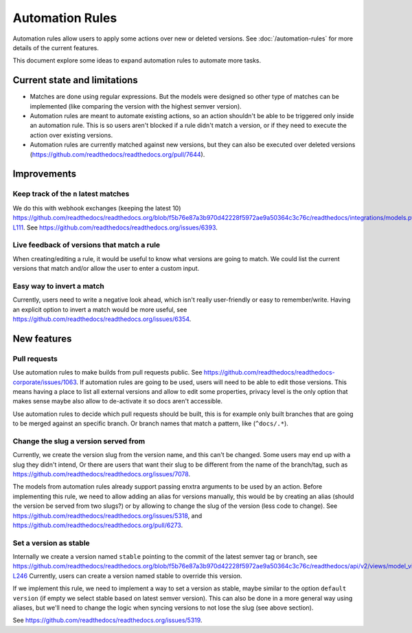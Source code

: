 Automation Rules
================

Automation rules allow users to apply some actions over new or deleted versions.
See :doc:`/automation-rules` for more details of the current features.

This document explore some ideas to expand automation rules to automate more tasks.

Current state and limitations
-----------------------------

- Matches are done using regular expressions.
  But the models were designed so other type of matches can be implemented
  (like comparing the version with the highest semver version).
- Automation rules are meant to automate existing actions,
  so an action shouldn't be able to be triggered only inside an automation rule.
  This is so users aren't blocked if a rule didn't match a version,
  or if they need to execute the action over existing versions.
- Automation rules are currently matched against new versions,
  but they can also be executed over deleted versions (https://github.com/readthedocs/readthedocs.org/pull/7644).

Improvements
------------

Keep track of the ``n`` latest matches
~~~~~~~~~~~~~~~~~~~~~~~~~~~~~~~~~~~~~~

We do this with webhook exchanges (keeping the latest 10)
https://github.com/readthedocs/readthedocs.org/blob/f5b76e87a3b970d42228f5972ae9a50364c3c76c/readthedocs/integrations/models.py#L99-L111.
See https://github.com/readthedocs/readthedocs.org/issues/6393.

Live feedback of versions that match a rule
~~~~~~~~~~~~~~~~~~~~~~~~~~~~~~~~~~~~~~~~~~~

When creating/editing a rule, it would be useful to know what versions are going to match.
We could list the current versions that match and/or allow the user to enter a custom input.

Easy way to invert a match
~~~~~~~~~~~~~~~~~~~~~~~~~~

Currently, users need to write a negative look ahead,
which isn't really user-friendly or easy to remember/write.
Having an explicit option to invert a match would be more useful,
see https://github.com/readthedocs/readthedocs.org/issues/6354.

New features
------------

Pull requests
~~~~~~~~~~~~~

Use automation rules to make builds from pull requests public.
See https://github.com/readthedocs/readthedocs-corporate/issues/1063.
If automation rules are going to be used, users will need to be able to edit those versions.
This means having a place to list all external versions and allow to edit some properties,
privacy level is the only option that makes sense maybe also allow to de-activate it so docs aren't accessible.

Use automation rules to decide which pull requests should be built,
this is for example only built branches that are going to be merged against an specific branch.
Or branch names that match a pattern, like (``^docs/.*``).

Change the slug a version served from
~~~~~~~~~~~~~~~~~~~~~~~~~~~~~~~~~~~~~

Currently, we create the version slug from the version name, and this can't be changed.
Some users may end up with a slug they didn't intend,
Or there are users that want their slug to be different from the name of the branch/tag,
such as https://github.com/readthedocs/readthedocs.org/issues/7078.

The models from automation rules already support passing enxtra arguments to be used by an action.
Before implementing this rule, we need to allow adding an alias for versions manually,
this would be by creating an alias (should the version be served from two slugs?)
or by allowing to change the slug of the version (less code to change).
See https://github.com/readthedocs/readthedocs.org/issues/5318,
and https://github.com/readthedocs/readthedocs.org/pull/6273.

Set a version as stable
~~~~~~~~~~~~~~~~~~~~~~~

Internally we create a version named ``stable`` pointing to the commit of the latest semver tag or branch,
see https://github.com/readthedocs/readthedocs.org/blob/f5b76e87a3b970d42228f5972ae9a50364c3c76c/readthedocs/api/v2/views/model_views.py#L246-L246
Currently, users can create a version named stable to override this version.

If we implement this rule,
we need to implement a way to set a version as stable,
maybe similar to the option ``default version`` (if empty we select stable based on latest semver version).
This can also be done in a more general way using aliases,
but we'll need to change the logic when syncing versions to not lose the slug (see above section).

See https://github.com/readthedocs/readthedocs.org/issues/5319.
